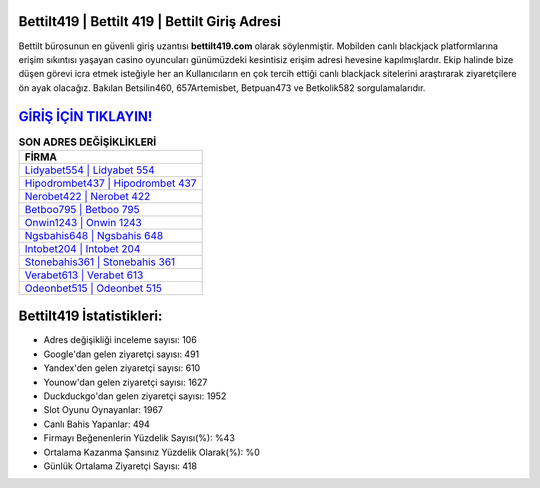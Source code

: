 ﻿Bettilt419 | Bettilt 419 | Bettilt Giriş Adresi
===================================

.. image:: images/bettilt-giris.jpg
   :width: 600
   
Bettilt bürosunun en güvenli giriş uzantısı **bettilt419.com** olarak söylenmiştir. Mobilden canlı blackjack platformlarına erişim sıkıntısı yaşayan casino oyuncuları günümüzdeki kesintisiz erişim adresi hevesine kapılmışlardır. Ekip halinde bize düşen görevi icra etmek isteğiyle her an Kullanıcıların en çok tercih ettiği canlı blackjack sitelerini araştırarak ziyaretçilere ön ayak olacağız. Bakılan Betsilin460, 657Artemisbet, Betpuan473 ve Betkolik582 sorgulamalarıdır.

`GİRİŞ İÇİN TIKLAYIN! <https://uclck.me/gonow>`_
==============

.. list-table:: **SON ADRES DEĞİŞİKLİKLERİ**
   :widths: 100
   :header-rows: 1

   * - FİRMA
   * - `Lidyabet554 | Lidyabet 554 <lidyabet554-lidyabet-554-lidyabet-giris-adresi.html>`_
   * - `Hipodrombet437 | Hipodrombet 437 <hipodrombet437-hipodrombet-437-hipodrombet-giris-adresi.html>`_
   * - `Nerobet422 | Nerobet 422 <nerobet422-nerobet-422-nerobet-giris-adresi.html>`_	 
   * - `Betboo795 | Betboo 795 <betboo795-betboo-795-betboo-giris-adresi.html>`_	 
   * - `Onwin1243 | Onwin 1243 <onwin1243-onwin-1243-onwin-giris-adresi.html>`_ 
   * - `Ngsbahis648 | Ngsbahis 648 <ngsbahis648-ngsbahis-648-ngsbahis-giris-adresi.html>`_
   * - `Intobet204 | Intobet 204 <intobet204-intobet-204-intobet-giris-adresi.html>`_	 
   * - `Stonebahis361 | Stonebahis 361 <stonebahis361-stonebahis-361-stonebahis-giris-adresi.html>`_
   * - `Verabet613 | Verabet 613 <verabet613-verabet-613-verabet-giris-adresi.html>`_
   * - `Odeonbet515 | Odeonbet 515 <odeonbet515-odeonbet-515-odeonbet-giris-adresi.html>`_
	 
Bettilt419 İstatistikleri:
===================================	 
* Adres değişikliği inceleme sayısı: 106
* Google'dan gelen ziyaretçi sayısı: 491
* Yandex'den gelen ziyaretçi sayısı: 610
* Younow'dan gelen ziyaretçi sayısı: 1627
* Duckduckgo'dan gelen ziyaretçi sayısı: 1952
* Slot Oyunu Oynayanlar: 1967
* Canlı Bahis Yapanlar: 494
* Firmayı Beğenenlerin Yüzdelik Sayısı(%): %43
* Ortalama Kazanma Şansınız Yüzdelik Olarak(%): %0
* Günlük Ortalama Ziyaretçi Sayısı: 418
